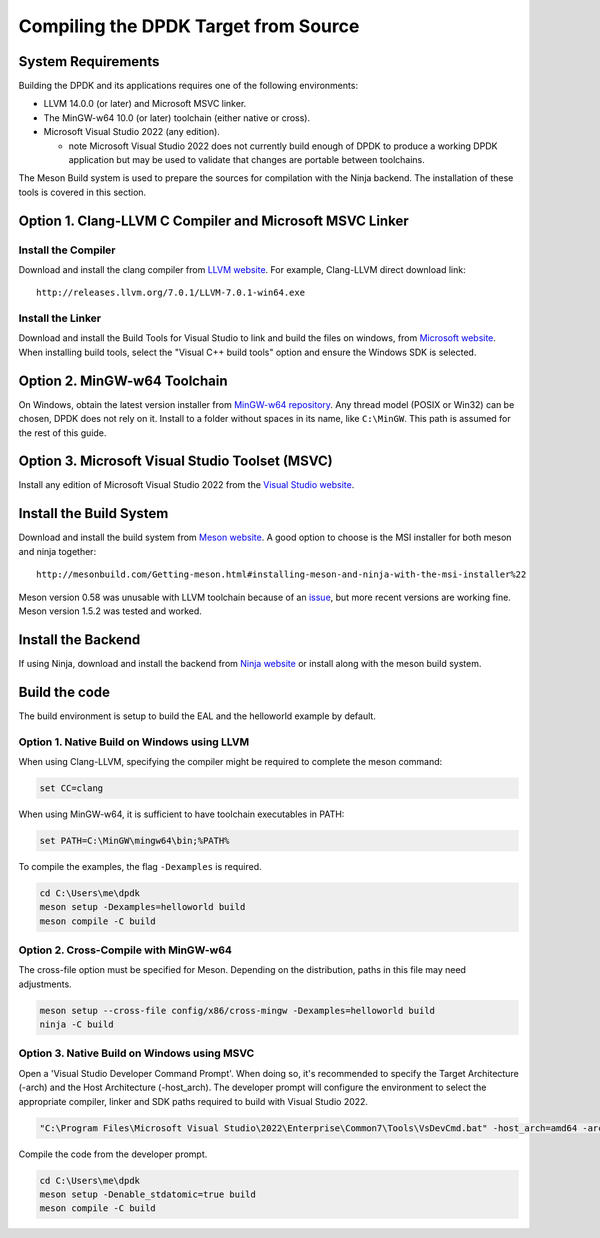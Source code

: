 ..  SPDX-License-Identifier: BSD-3-Clause
    Copyright(c) 2019 Intel Corporation.

Compiling the DPDK Target from Source
=====================================

System Requirements
-------------------

Building the DPDK and its applications requires one of the following
environments:

* LLVM 14.0.0 (or later) and Microsoft MSVC linker.
* The MinGW-w64 10.0 (or later) toolchain (either native or cross).
* Microsoft Visual Studio 2022 (any edition).

  - note Microsoft Visual Studio 2022 does not currently build enough
    of DPDK to produce a working DPDK application
    but may be used to validate that changes are portable between toolchains.

The Meson Build system is used to prepare the sources for compilation
with the Ninja backend.
The installation of these tools is covered in this section.


Option 1. Clang-LLVM C Compiler and Microsoft MSVC Linker
---------------------------------------------------------

Install the Compiler
~~~~~~~~~~~~~~~~~~~~

Download and install the clang compiler from
`LLVM website <http://releases.llvm.org/download.html>`_.
For example, Clang-LLVM direct download link::

	http://releases.llvm.org/7.0.1/LLVM-7.0.1-win64.exe


Install the Linker
~~~~~~~~~~~~~~~~~~

Download and install the Build Tools for Visual Studio to link and build the
files on windows,
from `Microsoft website <https://visualstudio.microsoft.com/downloads>`_.
When installing build tools, select the "Visual C++ build tools" option
and ensure the Windows SDK is selected.


Option 2. MinGW-w64 Toolchain
-----------------------------

On Windows, obtain the latest version installer from
`MinGW-w64 repository <https://sourceforge.net/projects/mingw-w64/files/>`_.
Any thread model (POSIX or Win32) can be chosen, DPDK does not rely on it.
Install to a folder without spaces in its name, like ``C:\MinGW``.
This path is assumed for the rest of this guide.


Option 3. Microsoft Visual Studio Toolset (MSVC)
------------------------------------------------

Install any edition of Microsoft Visual Studio 2022
from the `Visual Studio website <https://visualstudio.microsoft.com/downloads/>`_.


Install the Build System
------------------------

Download and install the build system from
`Meson website <http://mesonbuild.com/Getting-meson.html>`_.
A good option to choose is the MSI installer for both meson and ninja together::

	http://mesonbuild.com/Getting-meson.html#installing-meson-and-ninja-with-the-msi-installer%22

Meson version 0.58 was unusable with LLVM toolchain
because of an `issue <https://github.com/mesonbuild/meson/issues/8981>`_, but
more recent versions are working fine. Meson version 1.5.2 was tested and worked.


Install the Backend
-------------------

If using Ninja, download and install the backend from
`Ninja website <https://ninja-build.org/>`_ or
install along with the meson build system.

Build the code
--------------

The build environment is setup to build the EAL and the helloworld example by
default.

Option 1. Native Build on Windows using LLVM
~~~~~~~~~~~~~~~~~~~~~~~~~~~~~~~~~~~~~~~~~~~~

When using Clang-LLVM, specifying the compiler might be required to complete
the meson command:

.. code-block:: console

    set CC=clang

When using MinGW-w64, it is sufficient to have toolchain executables in PATH:

.. code-block:: console

    set PATH=C:\MinGW\mingw64\bin;%PATH%

To compile the examples, the flag ``-Dexamples`` is required.

.. code-block:: console

    cd C:\Users\me\dpdk
    meson setup -Dexamples=helloworld build
    meson compile -C build

Option 2. Cross-Compile with MinGW-w64
~~~~~~~~~~~~~~~~~~~~~~~~~~~~~~~~~~~~~~

The cross-file option must be specified for Meson.
Depending on the distribution, paths in this file may need adjustments.

.. code-block:: console

    meson setup --cross-file config/x86/cross-mingw -Dexamples=helloworld build
    ninja -C build

Option 3. Native Build on Windows using MSVC
~~~~~~~~~~~~~~~~~~~~~~~~~~~~~~~~~~~~~~~~~~~~

Open a 'Visual Studio Developer Command Prompt'. When doing so, it's recommended
to specify the Target Architecture (-arch) and the Host Architecture (-host_arch).
The developer prompt will configure the environment
to select the appropriate compiler, linker and SDK paths
required to build with Visual Studio 2022.

.. code-block:: console

    "C:\Program Files\Microsoft Visual Studio\2022\Enterprise\Common7\Tools\VsDevCmd.bat" -host_arch=amd64 -arch=amd64

Compile the code from the developer prompt.

.. code-block:: console

   cd C:\Users\me\dpdk
   meson setup -Denable_stdatomic=true build
   meson compile -C build
